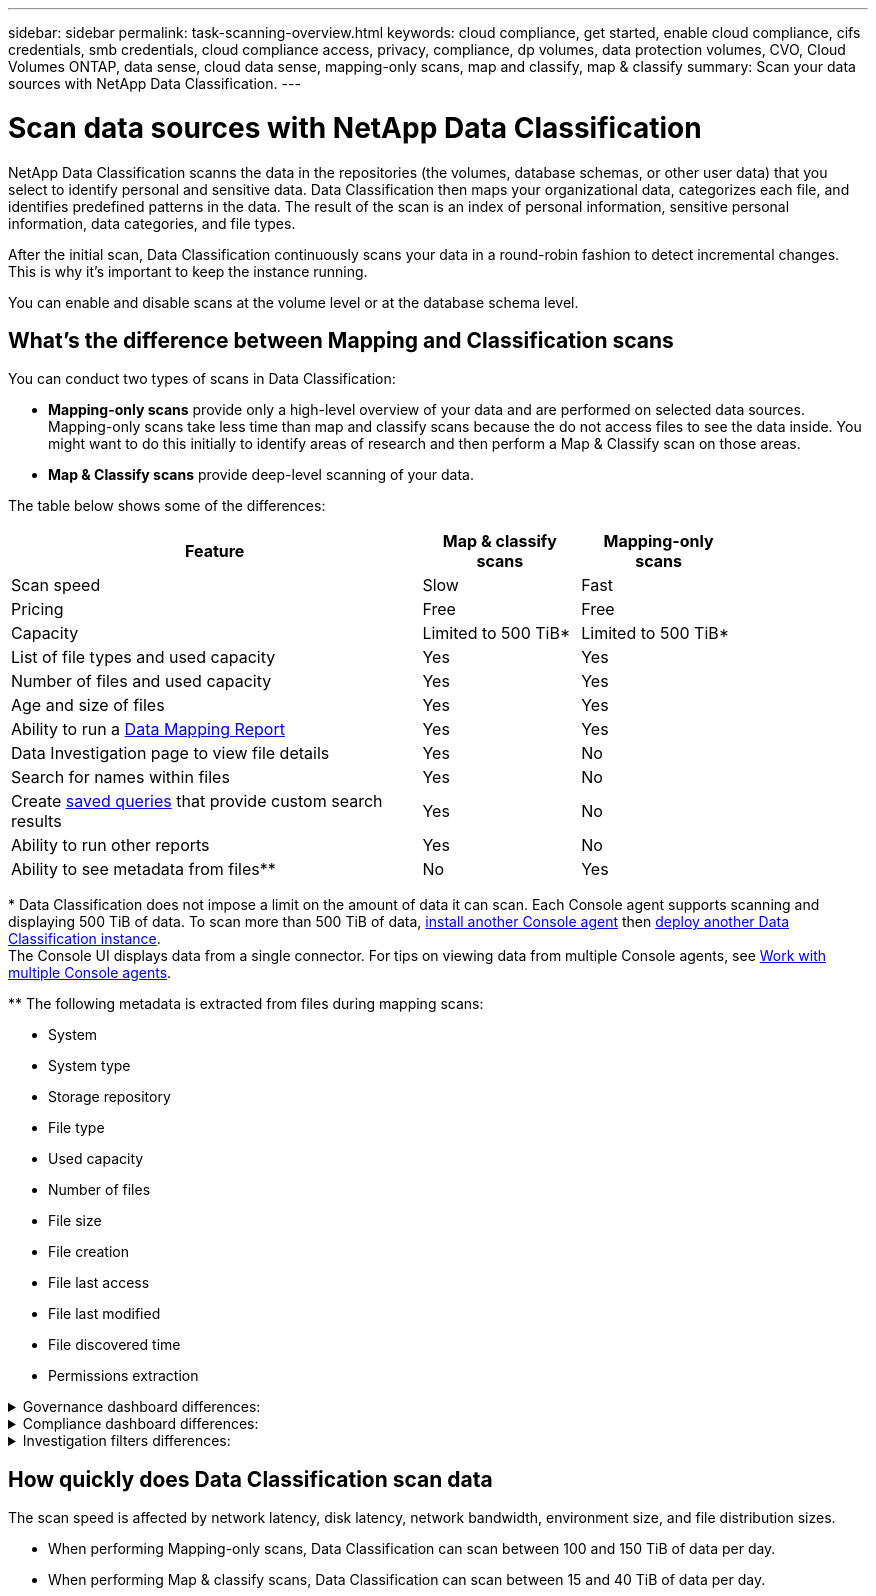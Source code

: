 ---
sidebar: sidebar
permalink: task-scanning-overview.html
keywords: cloud compliance, get started, enable cloud compliance, cifs credentials, smb credentials, cloud compliance access, privacy, compliance, dp volumes, data protection volumes, CVO, Cloud Volumes ONTAP, data sense, cloud data sense, mapping-only scans, map and classify, map & classify
summary: Scan your data sources with NetApp Data Classification.
---

= Scan data sources with NetApp Data Classification
:hardbreaks:
:nofooter:
:icons: font
:linkattrs:
:imagesdir: ./media/

[.lead]
NetApp Data Classification scanns the data in the repositories (the volumes, database schemas, or other user data) that you select to identify personal and sensitive data. Data Classification then maps your organizational data, categorizes each file, and identifies predefined patterns in the data. The result of the scan is an index of personal information, sensitive personal information, data categories, and file types.

After the initial scan, Data Classification continuously scans your data in a round-robin fashion to detect incremental changes. This is why it's important to keep the instance running.

You can enable and disable scans at the volume level or at the database schema level.

== What's the difference between Mapping and Classification scans

You can conduct two types of scans in Data Classification:

- **Mapping-only scans** provide only a high-level overview of your data and are performed on selected data sources. Mapping-only scans take less time than map and classify scans because the do not access files to see the data inside. You might want to do this initially to identify areas of research and then perform a Map & Classify scan on those areas.
- **Map & Classify scans** provide deep-level scanning of your data. 



The table below shows some of the differences:

[cols="47,18,18",width=85%,options="header"]
|===
| Feature
| Map & classify scans
| Mapping-only scans

| Scan speed | Slow | Fast
| Pricing | Free | Free
| Capacity | Limited to 500 TiB* | Limited to 500 TiB*
| List of file types and used capacity | Yes | Yes
| Number of files and used capacity | Yes | Yes
| Age and size of files | Yes | Yes
| Ability to run a link:task-controlling-governance-data.html[Data Mapping Report] | Yes | Yes
| Data Investigation page to view file details | Yes | No
| Search for names within files | Yes | No
| Create link:task-using-policies.html[saved queries] that provide custom search results | Yes | No
| Ability to run other reports | Yes | No
| Ability to see metadata from files** | No | Yes
|===

{asterisk} Data Classification does not impose a limit on the amount of data it can scan. Each Console agent supports scanning and displaying 500 TiB of data. To scan more than 500 TiB of data, link:https://docs.netapp.com/us-en/bluexp-setup-admin/concept-connectors.html#connector-installation[install another Console agent^] then link:https://docs.netapp.com/us-en/bluexp-classification/task-deploy-overview.html[deploy another Data Classification instance]. +
The Console UI displays data from a single connector. For tips on viewing data from multiple Console agents, see link:https://docs.netapp.com/us-en/bluexp-setup-admin/task-manage-multiple-connectors.html#switch-between-connectors[Work with multiple Console agents^].
// duplicate of content in include file due to formattinginclude::_include/console-agent-limit.adoc[]

{asterisk}{asterisk} The following metadata is extracted from files during mapping scans:  

* System 
* System type 
* Storage repository 
* File type 
* Used capacity 
* Number of files  
* File size 
* File creation 
* File last access  
* File last modified 
* File discovered time 
* Permissions extraction 


// Start snippet: collapsible block (open on page load)
.Governance dashboard differences:
[%collapsible]
====


[cols="40,25,25",width=85%,options="header"]
|===
| Feature
| Map & Classify
| Map 

| Stale data | Yes | Yes
| Non-business data | Yes | Yes
| Duplicated files | Yes | Yes
| Predefined saved queries | Yes | No
| Default saved queries | Yes | Yes
| DDA report | Yes | Yes
| Mapping report| Yes | Yes
|Sensitivity level detection | Yes | No
| Sensitive data with wide permissions | Yes | No
| Open permissions | Yes | Yes
| Age of data | Yes | Yes
| Size of data | Yes | Yes
| Categories | Yes | No
| File types | Yes | Yes
|===

====
// End snippet


// Start snippet: collapsible block (open on page load)

.Compliance dashboard differences:
[%collapsible]
====

[cols="40,25,25",width=85%,options="header"]
|===
| Feature
| Map & Classify
| Map 

| Personal information | Yes | No
| Sensitive personal information | Yes | No
| Privacy risk assessment report | Yes | No
| HIPAA report | Yes | No
| PCI DSS report | Yes | No
|===

====
// End snippet


// Start snippet: collapsible block (open on page load)
.Investigation filters differences:
[%collapsible]
====

[cols="40,25,25",width=85%,options="header"]
|===
| Feature
| Map & Classify
| Map 

| Saved queries | Yes | Yes
| System type | Yes | Yes
| System | Yes | Yes
| Storage repository | Yes | Yes
| File type | Yes | Yes
| File size | Yes | Yes
| Created time | Yes | Yes
| Discovered time | Yes | Yes
| Last modified | Yes | Yes
| Last access | Yes | Yes
| Open permissions | Yes | Yes
| File directory path | Yes | Yes
| Category | Yes | No
| Sensitivity level | Yes | No

| Number of identifiers | Yes | No
| Personal data | Yes | No
| Sensitive personal data | Yes | No
| Data subject | Yes | No
| Duplicates | Yes | Yes
| Classification status | Yes | Status is always "Limited insights"
| Scan analysis event | Yes | Yes
| File hash | Yes | Yes
| Number of users with access | Yes | Yes
| User/group permissions |Yes | Yes
| File owner | Yes | Yes
| Directory type | Yes | Yes

|===

====
// End snippet


== How quickly does Data Classification scan data

The scan speed is affected by network latency, disk latency, network bandwidth, environment size, and file distribution sizes.

* When performing Mapping-only scans, Data Classification can scan between 100 and 150 TiB of data per day. 
* When performing Map & classify scans, Data Classification can scan between 15 and 40 TiB of data per day. 

